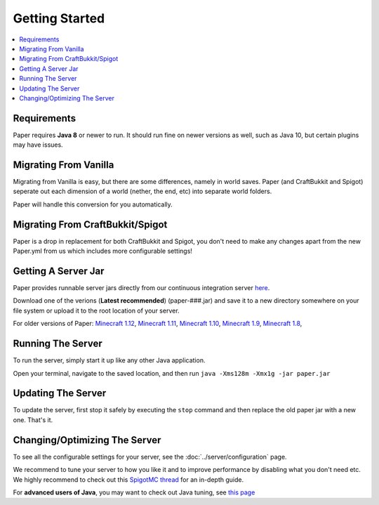 ===============
Getting Started
===============

.. contents::
   :depth: 1
   :local:

Requirements
~~~~~~~~~~~~

Paper requires **Java 8** or newer to run. It should run fine on newer versions
as well, such as Java 10, but certain plugins may have issues.

Migrating From Vanilla
~~~~~~~~~~~~~~~~~~~~~~

Migrating from Vanilla is easy, but there are some differences, namely in
world saves. Paper (and CraftBukkit and Spigot) seperate out each dimension of
a world (nether, the end, etc) into separate world folders.

Paper will handle this conversion for you automatically.

Migrating From CraftBukkit/Spigot
~~~~~~~~~~~~~~~~~~~~~~~~~~~~~~~~~

Paper is a drop in replacement for both CraftBukkit and Spigot, you don't need
to make any changes apart from the new Paper.yml from us which includes more configurable settings!

Getting A Server Jar
~~~~~~~~~~~~~~~~~~~~~

Paper provides runnable server jars directly from our continuous integration
server `here <https://papermc.io/downloads>`_.

Download one of the verions (**Latest recommended**) (paper-###.jar) and save it to a new directory somewhere on your file system or upload it to the root location of your server.

For older versions of Paper:
`Minecraft 1.12 <https://papermc.io/api/v1/paper/1.12.2/latest/download>`_, 
`Minecraft 1.11 <https://papermc.io/api/v1/paper/1.11.2/latest/download>`_, 
`Minecraft 1.10 <https://papermc.io/api/v1/paper/1.10.2/latest/download>`_, 
`Minecraft 1.9 <https://papermc.io/api/v1/paper/1.9.4/latest/download>`_, 
`Minecraft 1.8 <https://papermc.io/api/v1/paper/1.8.8/latest/download>`_, 

Running The Server
~~~~~~~~~~~~~~~~~~

To run the server, simply start it up like any other Java application.

Open your terminal, navigate to the saved location, and then run
``java -Xms128m -Xmx1g -jar paper.jar``

Updating The Server
~~~~~~~~~~~~~~~~~~~

To update the server, first stop it safely by executing the ``stop`` command
and then replace the old paper jar with a new one. That's it.


Changing/Optimizing The Server
~~~~~~~~~~~~~~~~~~~

To see all the configurable settings for your server, see the :doc:`../server/configuration` page.

We recommend to tune your server to how you like it and to improve performance by disabling what you don't need etc.
We highly recommend to check out this `SpigotMC thread <https://www.spigotmc.org/threads/guide-server-optimization%E2%9A%A1.283181/>`_ for an in-depth guide.

For **advanced users of Java**, you may want to check out Java tuning, see `this page <https://mcflags.emc.gs>`_
